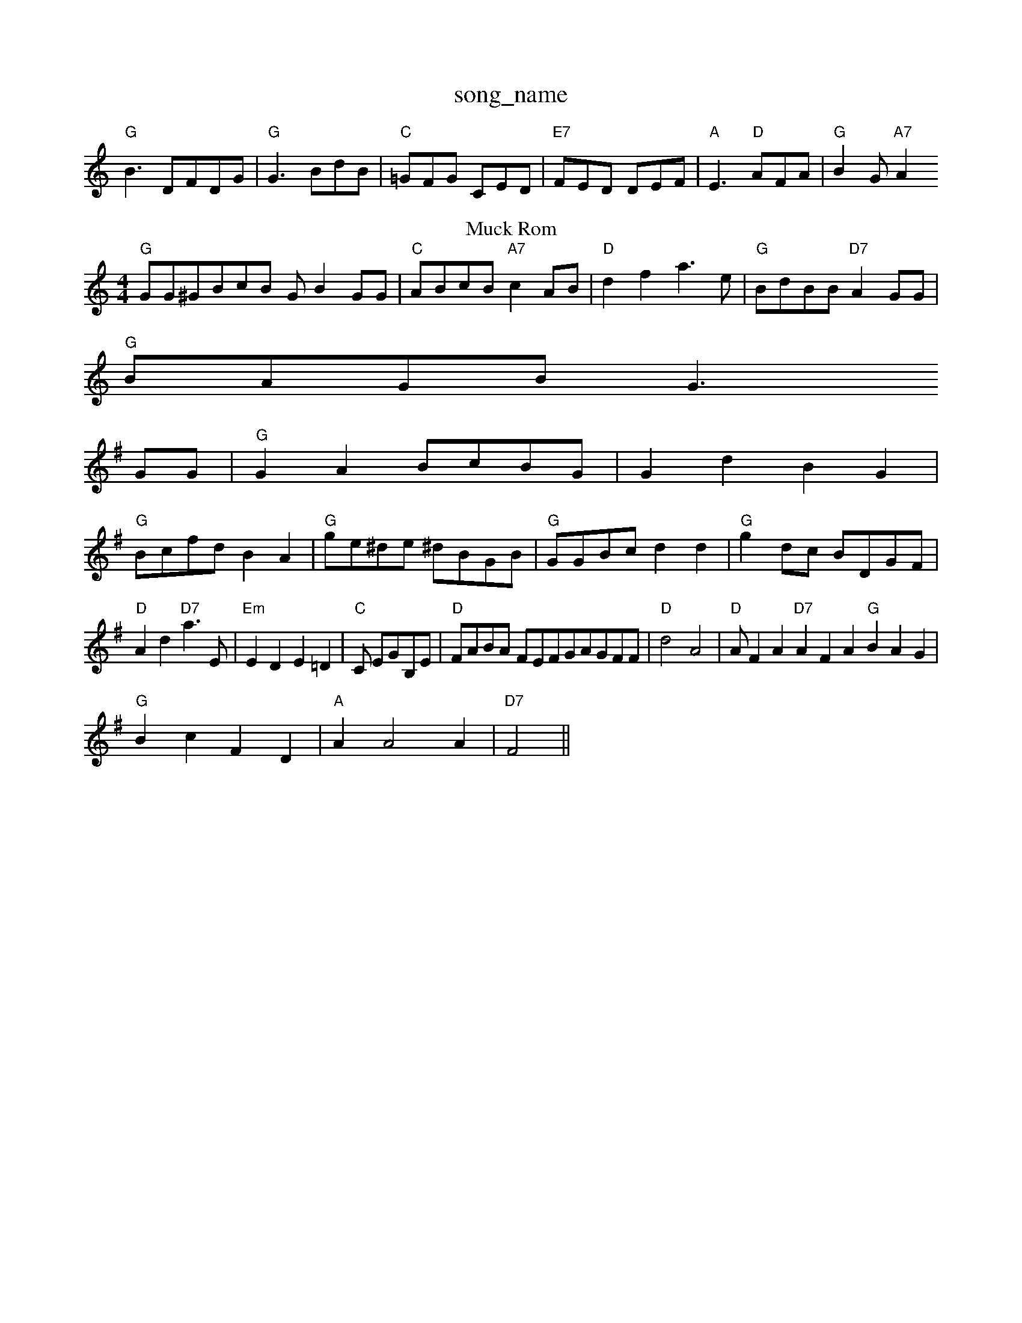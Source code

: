 X: 1
T:song_name
K:C
"G"B3 DFDG|"G"G3 -BdB|"C"=GFG CED|"E7"FED DEF|"A"E3 -"D"AFA|"G"B2G "A7"A2
T: Muck Rom
% Nottingham Music Database
S:Johtho Wavis Det
M:4/4
L:1/4
K:X: 3/2 GE/2=D/2|
"G"G/2G/2^G/2B/2c/2B/2 G/2BG/2G/2|"C"A/2B/2c/2B/2 "A7"cA/2B/2|"D"df a3/2e/2|\
"G"B/2d/2B/2B/2 "D7"AG/2G/2|
"G"B/2A/2G/2B/2 G3/2
L:1/4
K:G
G/2G/2|"G"GA B/2c/2B/2G/2|Gd BG|
"G"B/2c/2f/2d/2 BA|\
"G"g/2e/2^d/2e/2 ^d/2B/2G/2B/2|"G"G/2G/2B/2c/2 dd|\
"G"gd/2c/2 B/2D/2G/2F/2|
"D"Ad "D7"a3/2E/2|"Em"ED E=D|"C"C/2 E/2G/2B,/2E/2|"D"F/2A/2B/2A/2 F/2E/2F/2G/2A/2G/2F/2F/2|"D"d2 A2|"D"A/2FA"D7"AFA "G"BAG|
"G"Bc FD|"A"AA2A|"D7"F2||
X: 322
T:Wacforn
% Nottingham Music Database
S:Leslan Brt Dam
M:6/8
K:Am
"c/2B/2F "A"AEA|"E"GA BA/2G/2|\
"A7"c/2B/2A "D7"D1
"G"BA GB|"E7"d/2A/2B/2c/2 BG|"Em"AB "Em"Be|"B7"f4|
"Em"ab g|ham Music Database
S:Mcuck Bance Jol, via EF
M:4/4
L:1/4
K:G
P:A
B/2G/2|"G"GB/2c/2 "D"(3d/2d/2B/2A/2F/2|\
"D"FA dd2|"G"BG \
"D"F/2E/2D/2F/2 A/2G/2F/2E/2|\
"A"D3/2E/2 GA/2B/2|"D7"A/2B/2c/2A/2 F/2G/2G/2F/2F/2G/2|"D"AD FA|"G"Bd "C#/g+"g3/2d/2|\
"E7"B/2A/2B/2c/2 "E7"B/2G/2c/2A/2|"G"B/2A/2G/2F/2 "A7"A|"D"d/2f/2e/2d/2 A/2d/2e/2f/2|\
"G"g/2d/2B/2B/2 g/2f/2g/2d/2|\
"G"B/2G/2B/2B/2 GD/2E/2|\
"G"G/2"D"F/2G/2c/2B/2 AF/2E/2|"G"B/2G/2B/2d/2 "D7"f/2d/2B/2A/2|"G"Gd "A7"e/2g/2e/2g/2|\
"D"f/2c/2d/2e/2 f/2d/2f/2d/2|"E7"e/2d/2d/2G/2 AB/2c/2|BB A2:|

X: 92
T:Ghe E.'sting Database
S:John Sootar, via DF
M:6/8
K:D
P:A
"G"B2c ge ed|"A77"A4|"Bm"A2-|d|"Em"ee ed|"A7"e2 |
X: 74
T:Marlest onphone
% Nottingham Music Database
Y:AABBCA
S:Argon, via EF
Y:ABA
M:4/2
K:G
P:A
d/2e/2|"G"gab g3/2d/2|gg g3/2f/2|\
"D"d6::
g/2g/2|"G"gf bag|"C"g/2g/2e "G"ed/2B/2)|
"G7"G2 G2|"C"c3/2B/2A|"G"G3/2F/2G|"G7"G3/2F/2G|"G"B/2A/2B/2G/2 "C7"GB/2A/2|\
"G"G3/2A/2 Bg|"G/b"df "G/m"ged/2d/2|\
"A7"cB/2A/2 A/2G/2B/2c//2A/2|"G"G2 B/2G/2B/2c/2|\
"G"d/2^c/2d/2B/2 G/2A/2B/2G/2|"C"G/2G/2G/2B/2 "D7"A3/2B/2|"A7"Ae/2c/2 "F#7"A/2c/2A/2F/2|\
"G"G/2B/2B/2A/2 B3/2C/2F/2G/2A/2B/2
L:1/4
K:D
A|Bc +2||

X: 49
T:Humm"Cd/2B/2F/2F/2|"A"AA/2G/2 A/2G/2A/2F/2|"Am"FE/2F/2 kia EF
(Ac Acd|"Em"BAG Aed|"A7"cBA -A2c "Bm"f2f age|
"E/c+"fec BBAB|"A"AEce 
"Em"g2g2  "B7"BAFG|"Bm"AB d2e|"A"fec e2c "D"d3:|
X: 333
T:Nanthoun Ren
% Nottingham Music Database
S:Jonotn Mack 9
7N) vx22 A2G|"D7"AGF D2F "G7"DGB|"Gm"B3 -"A7"ABc|
"G"B2G B2c|Bdd AGB|"Em"D3 -DB EF|"A7"cdc ABc|"A7"B3 A2G|\
"E7"EGF "A7"AGE:|

X: 12
T:Sadk The Gnaley
% Nottingham Music Database
S:Blen Wamd|"Bm"d3/2c/2"Bm"B2c|"Bm"d3/2f/2f|\
"C"ec/2e/2|"F#7"d d|\
""Em"Be "A7"e2|"E7"Bc "A7"ef|
"D"f2 "A7"gf|g2 ef|\
"G#m"f2 ef|"G"g4|"Bm"f/2d/2e/2f/2 g/2a/2^g/2a/2|"Em"d/2e/2f/2e/2 "A"e/2a|\
"A7"e/2^c/2B"D"d2f/2a/2 a/2g/2e/2d/2|\
"F#7"c/2B/2A/2F/2 "G"G8:D
||
P:B
f/2g/2|"D"a/2g/2f/2e/2 "A"e/2f/2g/2e/2|"D"d/2e/2f/2e/2 de/2f/2|\
"A"e/2g/2f/2e/2 c3/2e/2|
"D"fd2f/2d/2|"G"B/2c/2B/2c/2 "A7//2+/2 "G"G:|
X: 23
T:vir
% Nottingham Music Database
S:Jam Mabase
S:Ercd Thed, via EF
M:4/4
L:1/4
K:D
f/2e/2|"D"dF/2A/2 A/2d/2f/2d/2|"A"g/2e/2A/2c/2 d/2c/2Tiyg, vih Edd edc "E7"BAG|
"Am"ABc cBA|"D"d2d dcB|"D7"A3/2B/2A "G"G2::
A/2B/2|
"D"Ad/2d/2 df|"C"g3/2g/2 e^f/